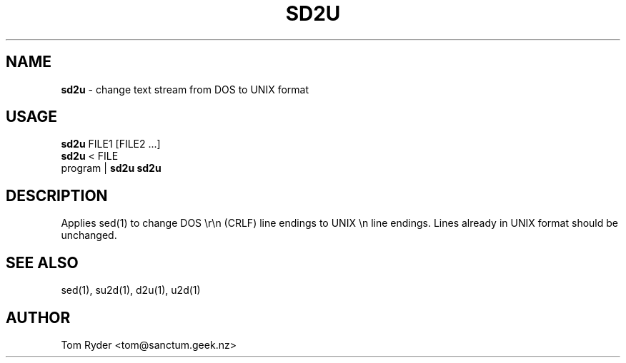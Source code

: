 .TH SD2U 1 "August 2016" "Manual page for sd2u"
.SH NAME
.B sd2u
\- change text stream from DOS to UNIX format
.SH USAGE
.B sd2u
FILE1 [FILE2 ...]
.br
.B sd2u
< FILE
.br
program |
.B sd2u
.B sd2u
.SH DESCRIPTION
Applies sed(1) to change DOS \\r\\n (CRLF) line endings to UNIX \\n line
endings. Lines already in UNIX format should be unchanged.
.SH SEE ALSO
sed(1), su2d(1), d2u(1), u2d(1)
.SH AUTHOR
Tom Ryder <tom@sanctum.geek.nz>
